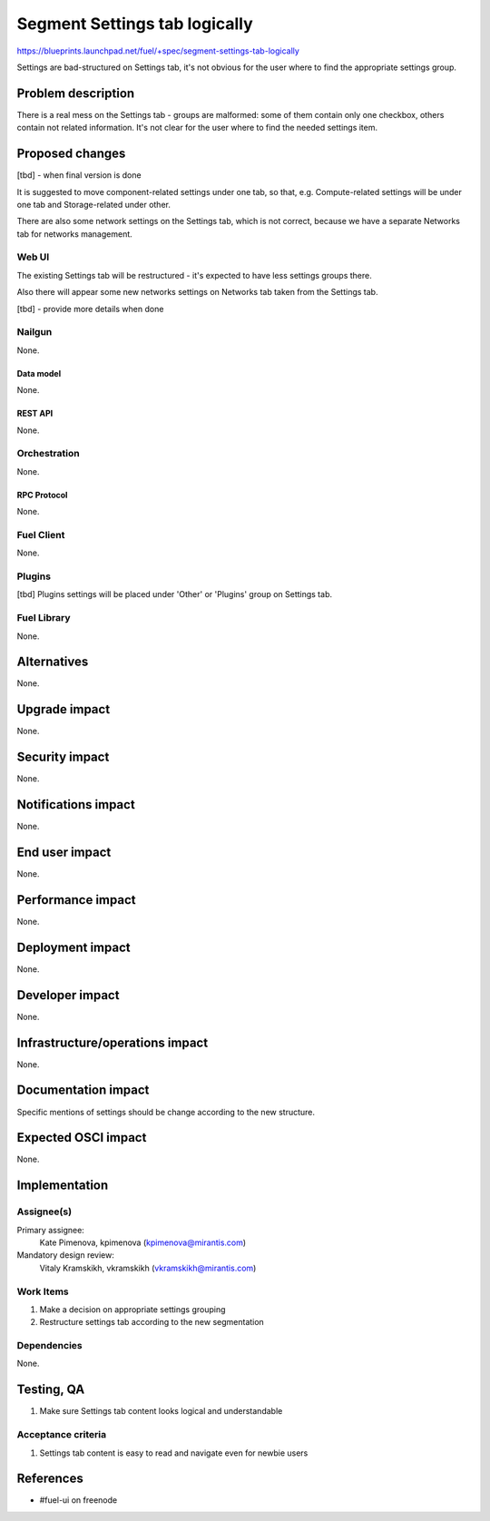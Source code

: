 ..
 This work is licensed under a Creative Commons Attribution 3.0 Unported
 License.

 http://creativecommons.org/licenses/by/3.0/legalcode

==============================
Segment Settings tab logically
==============================

https://blueprints.launchpad.net/fuel/+spec/segment-settings-tab-logically

Settings are bad-structured on Settings tab, it's not obvious for the user
where to find the appropriate settings group.


--------------------
Problem description
--------------------

There is a real mess on the Settings tab - groups are malformed: some of them
contain only one checkbox, others contain not related information. It's not
clear for the user where to find the needed settings item.


----------------
Proposed changes
----------------

[tbd] - when final version is done

It is suggested to move component-related settings under one tab, so that, e.g.
Compute-related settings will be under one tab and Storage-related under other.

There are also some network settings on the Settings tab, which is not correct,
because we have a separate Networks tab for networks management.


Web UI
======

The existing Settings tab will be restructured - it's expected to have less
settings groups there.

Also there will appear some new networks settings on Networks tab taken from
the Settings tab.

[tbd] - provide more details when done


Nailgun
=======

None.

Data model
----------

None.


REST API
--------

None.


Orchestration
=============

None.


RPC Protocol
------------

None.


Fuel Client
===========

None.


Plugins
=======

[tbd]
Plugins settings will be placed under 'Other' or 'Plugins' group on Settings
tab.


Fuel Library
============

None.


------------
Alternatives
------------

None.


--------------
Upgrade impact
--------------

None.


---------------
Security impact
---------------

None.


--------------------
Notifications impact
--------------------

None.


---------------
End user impact
---------------

None.


------------------
Performance impact
------------------

None.


-----------------
Deployment impact
-----------------

None.


----------------
Developer impact
----------------

None.


--------------------------------
Infrastructure/operations impact
--------------------------------

None.


--------------------
Documentation impact
--------------------

Specific mentions of settings should be change according to the new structure.


--------------------
Expected OSCI impact
--------------------

None.


--------------
Implementation
--------------

Assignee(s)
===========

Primary assignee:
  Kate Pimenova, kpimenova (kpimenova@mirantis.com)

Mandatory design review:
  Vitaly Kramskikh, vkramskikh (vkramskikh@mirantis.com)


Work Items
==========

#. Make a decision on appropriate settings grouping
#. Restructure settings tab according to the new segmentation

Dependencies
============

None.

------------
Testing, QA
------------

#. Make sure Settings tab content looks logical and understandable


Acceptance criteria
===================

#. Settings tab content is easy to read and navigate even for newbie users


----------
References
----------

* #fuel-ui on freenode
